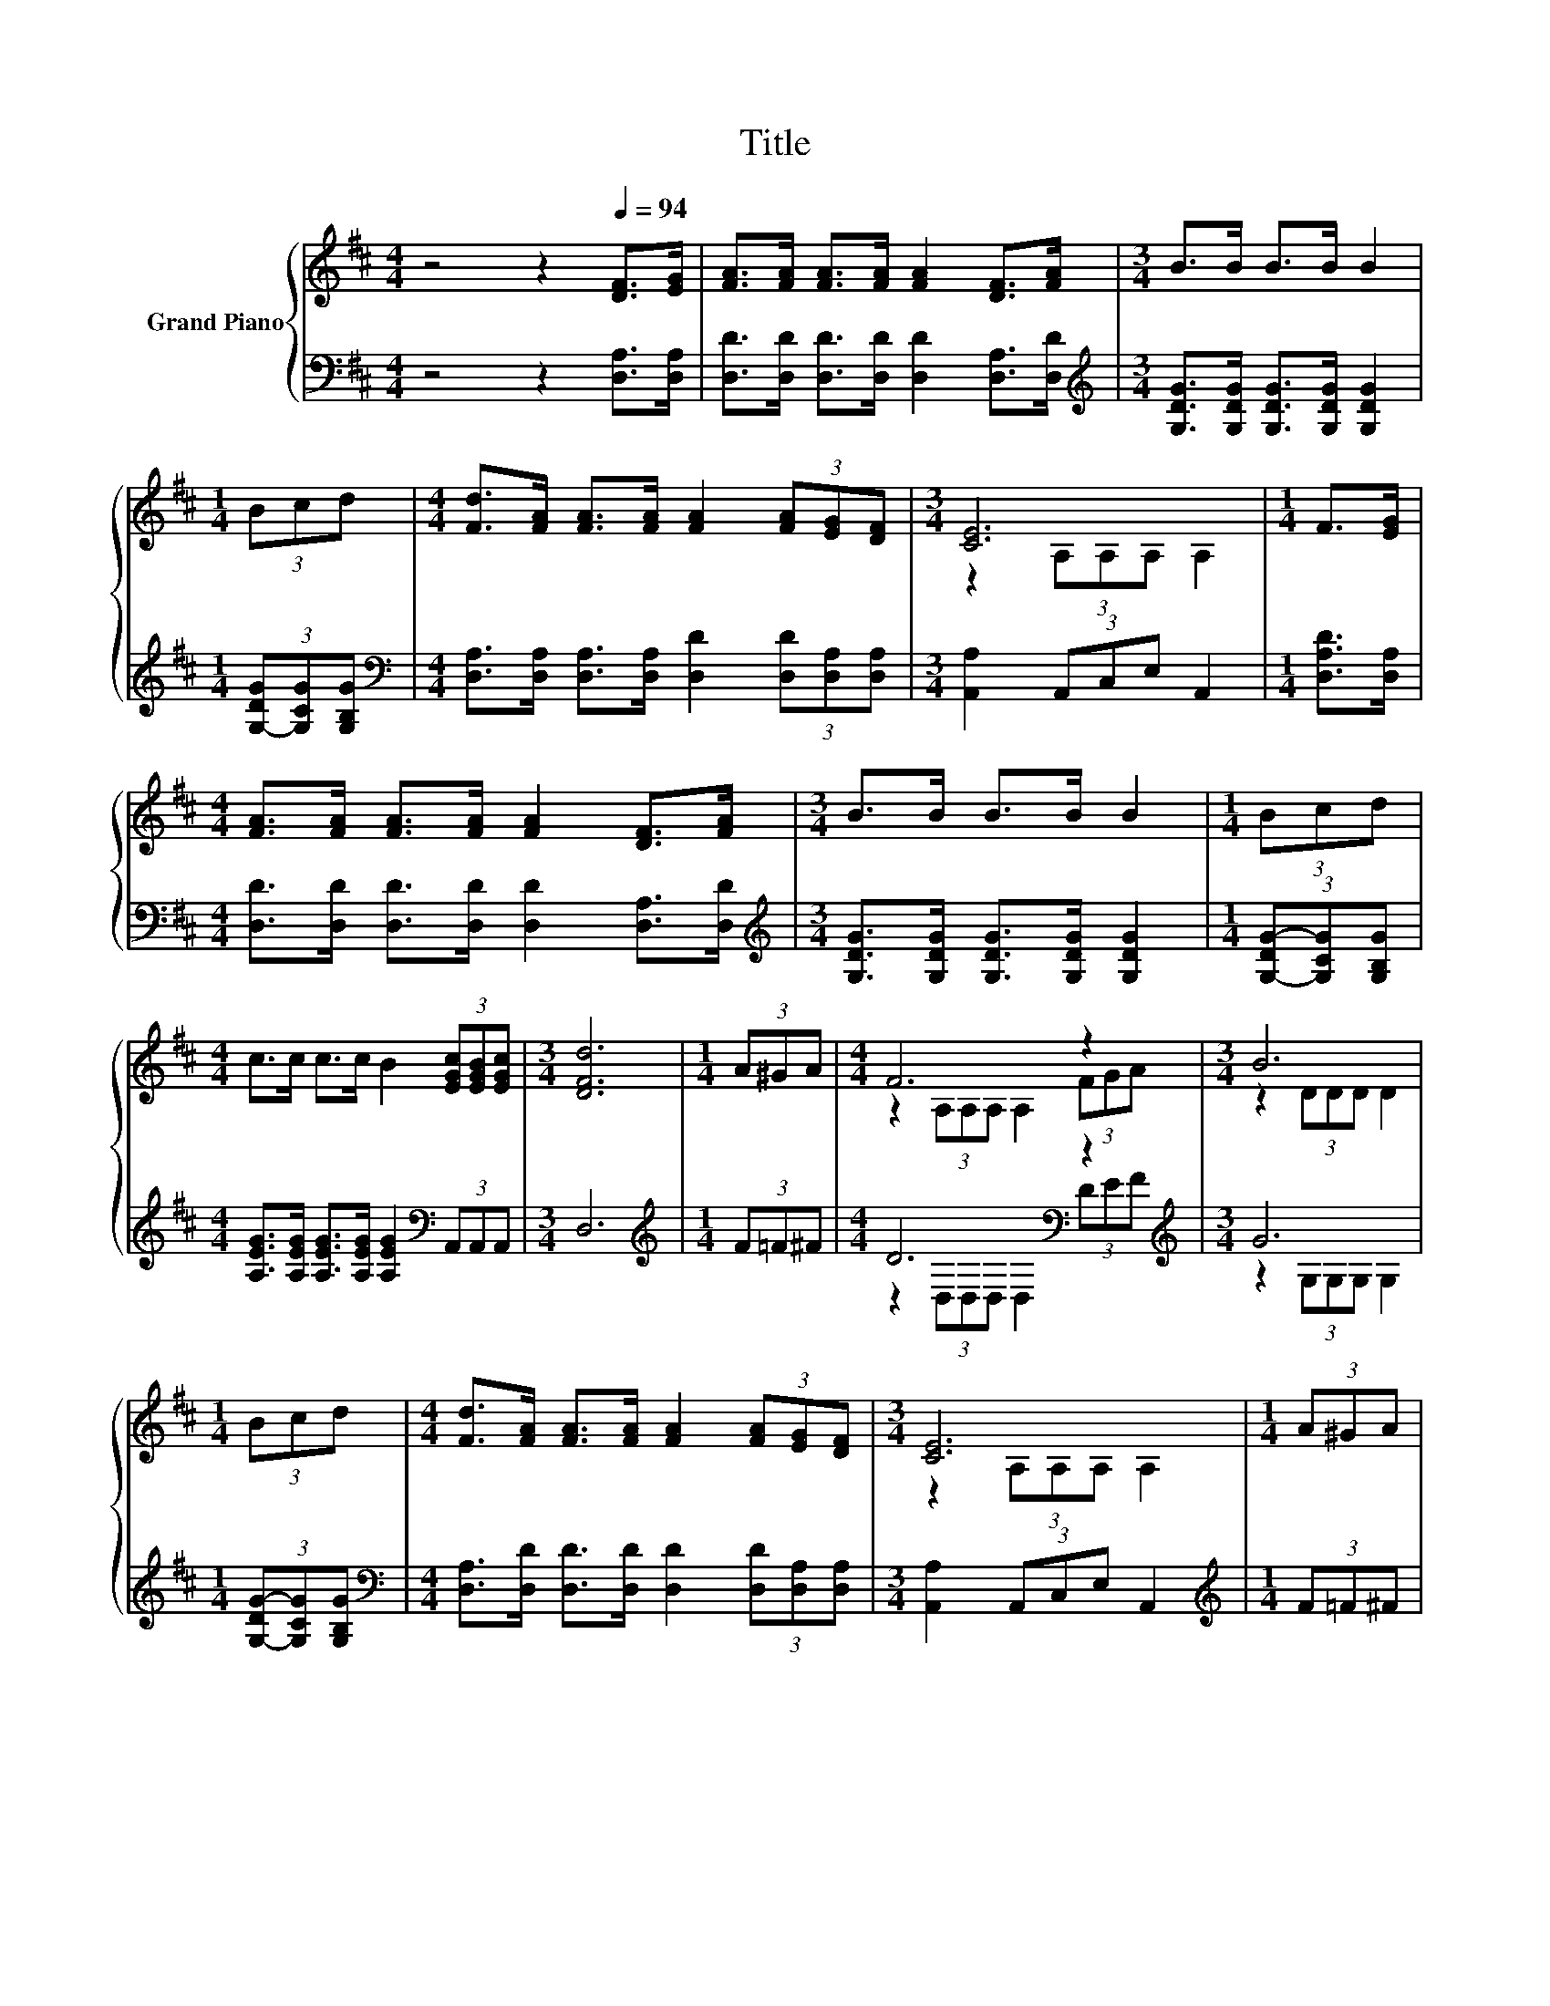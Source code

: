 X:1
T:Title
%%score { ( 1 3 ) | ( 2 4 ) }
L:1/8
M:4/4
K:D
V:1 treble nm="Grand Piano"
V:3 treble 
V:2 bass 
V:4 bass 
V:1
 z4 z2[Q:1/4=94] [DF]>[EG] | [FA]>[FA] [FA]>[FA] [FA]2 [DF]>[FA] |[M:3/4] B>B B>B B2 | %3
[M:1/4] (3Bcd |[M:4/4] [Fd]>[FA] [FA]>[FA] [FA]2 (3[FA][EG][DF] |[M:3/4] [CE]6 |[M:1/4] F>[EG] | %7
[M:4/4] [FA]>[FA] [FA]>[FA] [FA]2 [DF]>[FA] |[M:3/4] B>B B>B B2 |[M:1/4] (3Bcd | %10
[M:4/4] c>c c>c B2 (3[EGc][EGB][EGc] |[M:3/4] [DFd]6 |[M:1/4] (3A^GA |[M:4/4] F6 z2 |[M:3/4] B6 | %15
[M:1/4] (3Bcd |[M:4/4] [Fd]>[FA] [FA]>[FA] [FA]2 (3[FA][EG][DF] |[M:3/4] [CE]6 |[M:1/4] (3A^GA | %19
[M:4/4] F6 z2 |[M:3/4] B6 |[M:1/4] (3Bcd |[M:4/4] c>c c>c c2 (3[EGc][EGB][EGc] | %23
[M:7/8] d-d-d- d- d3 |] %24
V:2
 z4 z2 [D,A,]>[D,A,] | [D,D]>[D,D] [D,D]>[D,D] [D,D]2 [D,A,]>[D,D] | %2
[M:3/4][K:treble] [G,DG]>[G,DG] [G,DG]>[G,DG] [G,DG]2 |[M:1/4] (3[G,-DG][G,CG][G,B,G] | %4
[M:4/4][K:bass] [D,A,]>[D,A,] [D,A,]>[D,A,] [D,D]2 (3[D,D][D,A,][D,A,] | %5
[M:3/4] [A,,A,]2 (3A,,C,E, A,,2 |[M:1/4] [D,A,D]>[D,A,] | %7
[M:4/4] [D,D]>[D,D] [D,D]>[D,D] [D,D]2 [D,A,]>[D,D] | %8
[M:3/4][K:treble] [G,DG]>[G,DG] [G,DG]>[G,DG] [G,DG]2 |[M:1/4] (3[G,-DG-][G,CG][G,B,G] | %10
[M:4/4] [A,EG]>[A,EG] [A,EG]>[A,EG] [A,EG]2[K:bass] (3A,,A,,A,, |[M:3/4] D,6 | %12
[M:1/4][K:treble] (3F=F^F |[M:4/4] D6[K:bass] z2[K:treble] |[M:3/4] G6 | %15
[M:1/4] (3[G,-DG-][G,CG][G,B,G] | %16
[M:4/4][K:bass] [D,A,]>[D,D] [D,D]>[D,D] [D,D]2 (3[D,D][D,A,][D,A,] | %17
[M:3/4] [A,,A,]2 (3A,,C,E, A,,2 |[M:1/4][K:treble] (3F=F^F |[M:4/4] D6[K:bass] z2[K:treble] | %20
[M:3/4] G6 |[M:1/4] (3[G,DG-][G,CG][G,B,G] | %22
[M:4/4] [A,EG]>[A,EG] [A,EG]>[A,EG] [A,EG]2[K:bass] (3A,,A,,A,, |[M:7/8] z2 D/CB,/ A,3 |] %24
V:3
 x8 | x8 |[M:3/4] x6 |[M:1/4] x2 |[M:4/4] x8 |[M:3/4] z2 (3A,A,A, A,2 |[M:1/4] x2 |[M:4/4] x8 | %8
[M:3/4] x6 |[M:1/4] x2 |[M:4/4] x8 |[M:3/4] x6 |[M:1/4] x2 |[M:4/4] z2 (3A,A,A, A,2 (3FGA | %14
[M:3/4] z2 (3DDD D2 |[M:1/4] x2 |[M:4/4] x8 |[M:3/4] z2 (3A,A,A, A,2 |[M:1/4] x2 | %19
[M:4/4] z2 (3A,A,A, A,2 (3FGA |[M:3/4] z2 (3DDD D2 |[M:1/4] x2 |[M:4/4] x8 | %23
[M:7/8] [DF]2 B/AG/ F3 |] %24
V:4
 x8 | x8 |[M:3/4][K:treble] x6 |[M:1/4] x2 |[M:4/4][K:bass] x8 |[M:3/4] x6 |[M:1/4] x2 | %7
[M:4/4] x8 |[M:3/4][K:treble] x6 |[M:1/4] x2 |[M:4/4] x6[K:bass] x2 |[M:3/4] x6 | %12
[M:1/4][K:treble] x2 |[M:4/4] z2[K:bass] (3D,D,D, D,2 (3D[K:treble]EF |[M:3/4] z2 (3G,G,G, G,2 | %15
[M:1/4] x2 |[M:4/4][K:bass] x8 |[M:3/4] x6 |[M:1/4][K:treble] x2 | %19
[M:4/4] z2[K:bass] (3D,D,D, D,2 (3D[K:treble]EF |[M:3/4] z2 (3G,G,G, G,2 |[M:1/4] x2 | %22
[M:4/4] x6[K:bass] x2 |[M:7/8] D,-D,-D,- D,- D,3 |] %24

